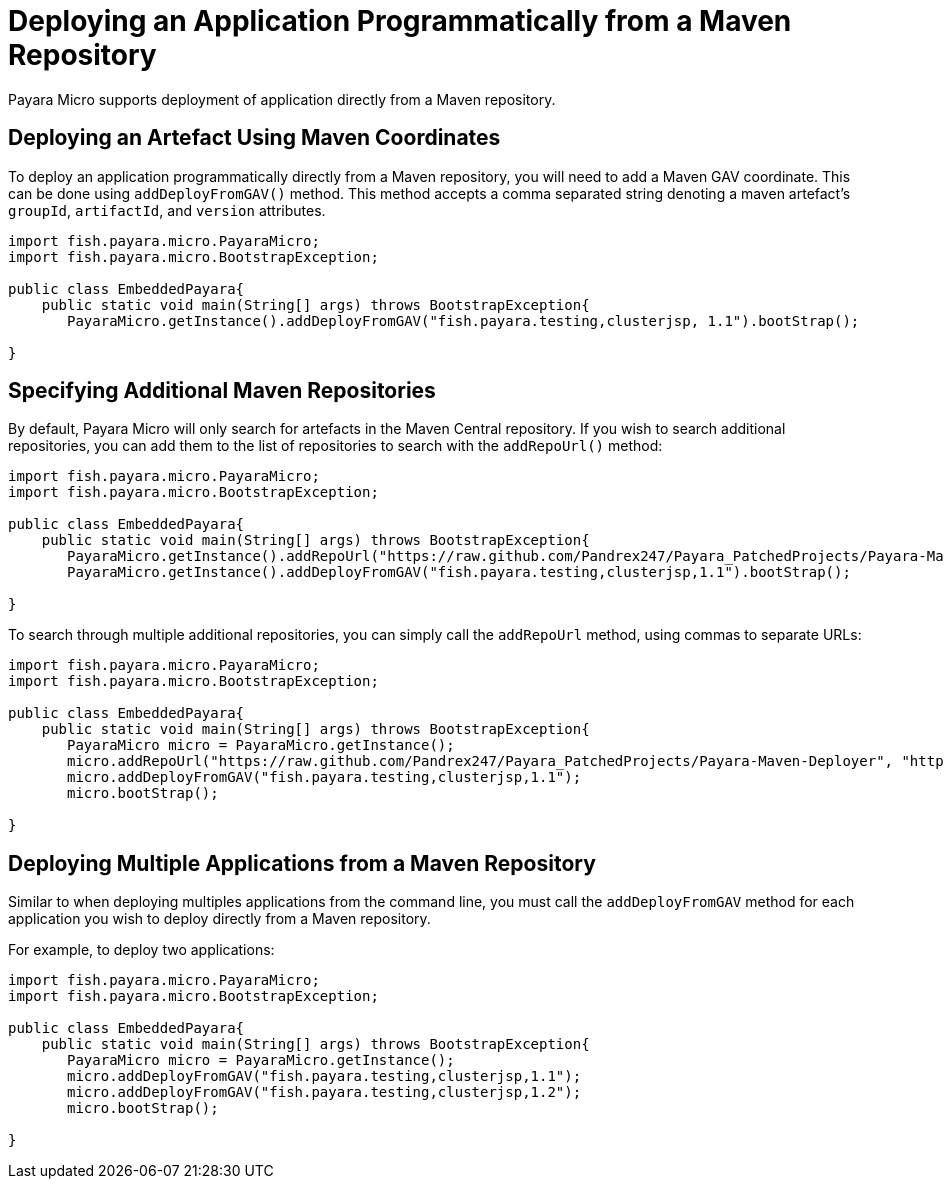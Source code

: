 [[deploying-an-application-programmatically-from-a-maven-repository]]
= Deploying an Application Programmatically from a Maven Repository

Payara Micro supports deployment of application directly from a Maven repository.

[[deploying-an-artefact-using-maven-coordinates]]
== Deploying an Artefact Using Maven Coordinates

To deploy an application programmatically directly from a Maven repository, you
will need to add a Maven GAV coordinate. This can be done using `addDeployFromGAV()`
method. This method accepts a comma separated string denoting a maven artefact's
`groupId`, `artifactId`, and `version` attributes.

[source, java]
----
import fish.payara.micro.PayaraMicro;
import fish.payara.micro.BootstrapException;

public class EmbeddedPayara{
    public static void main(String[] args) throws BootstrapException{
       PayaraMicro.getInstance().addDeployFromGAV("fish.payara.testing,clusterjsp, 1.1").bootStrap();
   
}
----

[[specifying-additional-maven-repositories]]
== Specifying Additional Maven Repositories

By default, Payara Micro will only search for artefacts in the Maven Central
repository. If you wish to search additional repositories, you can add them to
the list of repositories to search with the `addRepoUrl()` method:

[source, java]
----
import fish.payara.micro.PayaraMicro;
import fish.payara.micro.BootstrapException;

public class EmbeddedPayara{
    public static void main(String[] args) throws BootstrapException{
       PayaraMicro.getInstance().addRepoUrl("https://raw.github.com/Pandrex247/Payara_PatchedProjects/Payara-Maven-Deployer");
       PayaraMicro.getInstance().addDeployFromGAV("fish.payara.testing,clusterjsp,1.1").bootStrap();
   
}
----

To search through multiple additional repositories, you can simply call the `addRepoUrl`
method, using commas to separate URLs:

[source, java]
----
import fish.payara.micro.PayaraMicro;
import fish.payara.micro.BootstrapException;

public class EmbeddedPayara{
    public static void main(String[] args) throws BootstrapException{
       PayaraMicro micro = PayaraMicro.getInstance();
       micro.addRepoUrl("https://raw.github.com/Pandrex247/Payara_PatchedProjects/Payara-Maven-Deployer", "https://maven.java.net/content/repositories/promoted/");
       micro.addDeployFromGAV("fish.payara.testing,clusterjsp,1.1");
       micro.bootStrap();
   
}
----

[[deploying-multiple-applications-from-a-maven-repository]]
== Deploying Multiple Applications from a Maven Repository

Similar to when deploying multiples applications from the command line, you must
call the `addDeployFromGAV` method for each application you wish to deploy directly
from a Maven repository.

For example, to deploy two applications:

[source, java]
----
import fish.payara.micro.PayaraMicro;
import fish.payara.micro.BootstrapException;

public class EmbeddedPayara{
    public static void main(String[] args) throws BootstrapException{
       PayaraMicro micro = PayaraMicro.getInstance();
       micro.addDeployFromGAV("fish.payara.testing,clusterjsp,1.1");
       micro.addDeployFromGAV("fish.payara.testing,clusterjsp,1.2");
       micro.bootStrap();
   
}
----
